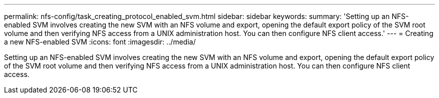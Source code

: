 ---
permalink: nfs-config/task_creating_protocol_enabled_svm.html
sidebar: sidebar
keywords: 
summary: 'Setting up an NFS-enabled SVM involves creating the new SVM with an NFS volume and export, opening the default export policy of the SVM root volume and then verifying NFS access from a UNIX administration host. You can then configure NFS client access.'
---
= Creating a new NFS-enabled SVM
:icons: font
:imagesdir: ../media/

[.lead]
Setting up an NFS-enabled SVM involves creating the new SVM with an NFS volume and export, opening the default export policy of the SVM root volume and then verifying NFS access from a UNIX administration host. You can then configure NFS client access.
